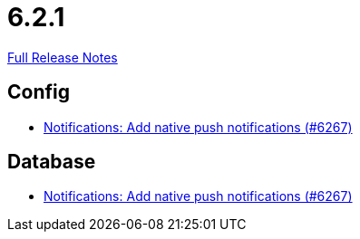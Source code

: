 // SPDX-FileCopyrightText: 2023 Artemis Changelog Contributors
//
// SPDX-License-Identifier: CC-BY-SA-4.0

= 6.2.1

link:https://github.com/ls1intum/Artemis/releases/tag/6.2.1[Full Release Notes]

== Config

* link:https://www.github.com/ls1intum/Artemis/commit/af98b68d220bffc93d045a4e8c25e155b6e3e22e/[Notifications: Add native push notifications (#6267)]


== Database

* link:https://www.github.com/ls1intum/Artemis/commit/af98b68d220bffc93d045a4e8c25e155b6e3e22e/[Notifications: Add native push notifications (#6267)]
